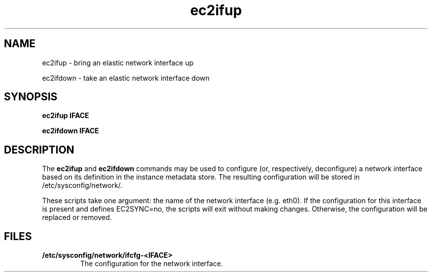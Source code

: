 .TH ec2ifup 8  2020-08-31 "" "System Administration tools and Daemons"
.SH NAME
ec2ifup - bring an elastic network interface up

ec2ifdown - take an elastic network interface down
.SH SYNOPSIS
.B ec2ifup IFACE

.B ec2ifdown IFACE

.SH DESCRIPTION
The
.B ec2ifup
and
.B ec2ifdown
commands may be used to configure (or, respectively, deconfigure) a network
interface based on its definition in the instance metadata store. The resulting
configuration will be stored in /etc/sysconfig/network/.

These scripts take one argument: the name of the network interface (e.g. eth0).
If the configuration for this interface is present and defines EC2SYNC=no, the
scripts will exit without making changes. Otherwise, the configuration will be
replaced or removed.

.SH FILES
.TP
\fB/etc/sysconfig/network/ifcfg-<IFACE>\fR
The configuration for the network interface.

